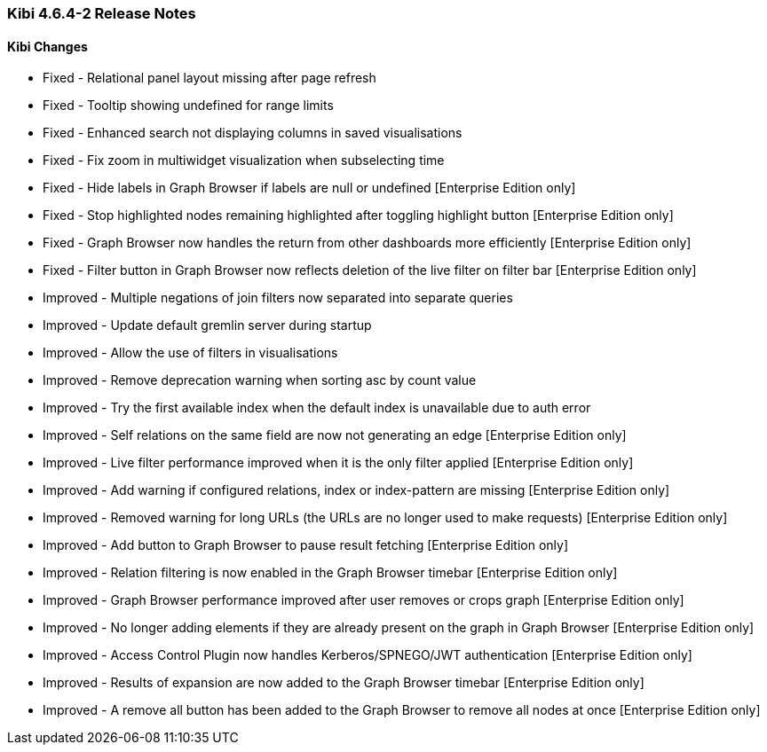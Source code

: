=== Kibi 4.6.4-2 Release Notes

==== Kibi Changes

* Fixed - Relational panel layout missing after page refresh
* Fixed - Tooltip showing undefined for range limits
* Fixed - Enhanced search not displaying columns in saved visualisations
* Fixed - Fix zoom in multiwidget visualization when subselecting time
* Fixed - Hide labels in Graph Browser if labels are null or undefined [Enterprise Edition only]
* Fixed - Stop highlighted nodes remaining highlighted after toggling highlight button [Enterprise Edition only]
* Fixed - Graph Browser now handles the return from other dashboards more efficiently [Enterprise Edition only]
* Fixed - Filter button in Graph Browser now reflects deletion of the live filter on filter bar [Enterprise Edition only]

* Improved - Multiple negations of join filters now separated into separate queries
* Improved - Update default gremlin server during startup
* Improved - Allow the use of filters in visualisations
* Improved - Remove deprecation warning when sorting asc by count value
* Improved - Try the first available index when the default index is unavailable due to auth error
* Improved - Self relations on the same field are now not generating an edge [Enterprise Edition only]
* Improved - Live filter performance improved when it is the only filter applied [Enterprise Edition only]
* Improved - Add warning if configured relations, index or index-pattern are missing [Enterprise Edition only]
* Improved - Removed warning for long URLs (the URLs are no longer used to make requests) [Enterprise Edition only]
* Improved - Add button to Graph Browser to pause result fetching [Enterprise Edition only]
* Improved - Relation filtering is now enabled in the Graph Browser timebar [Enterprise Edition only]
* Improved - Graph Browser performance improved after user removes or crops graph [Enterprise Edition only]
* Improved - No longer adding elements if they are already present on the graph in Graph Browser [Enterprise Edition only]
* Improved - Access Control Plugin now handles Kerberos/SPNEGO/JWT authentication [Enterprise Edition only]
* Improved - Results of expansion are now added to the Graph Browser timebar [Enterprise Edition only]
* Improved - A remove all button has been added to the Graph Browser to remove all nodes at once [Enterprise Edition only]
